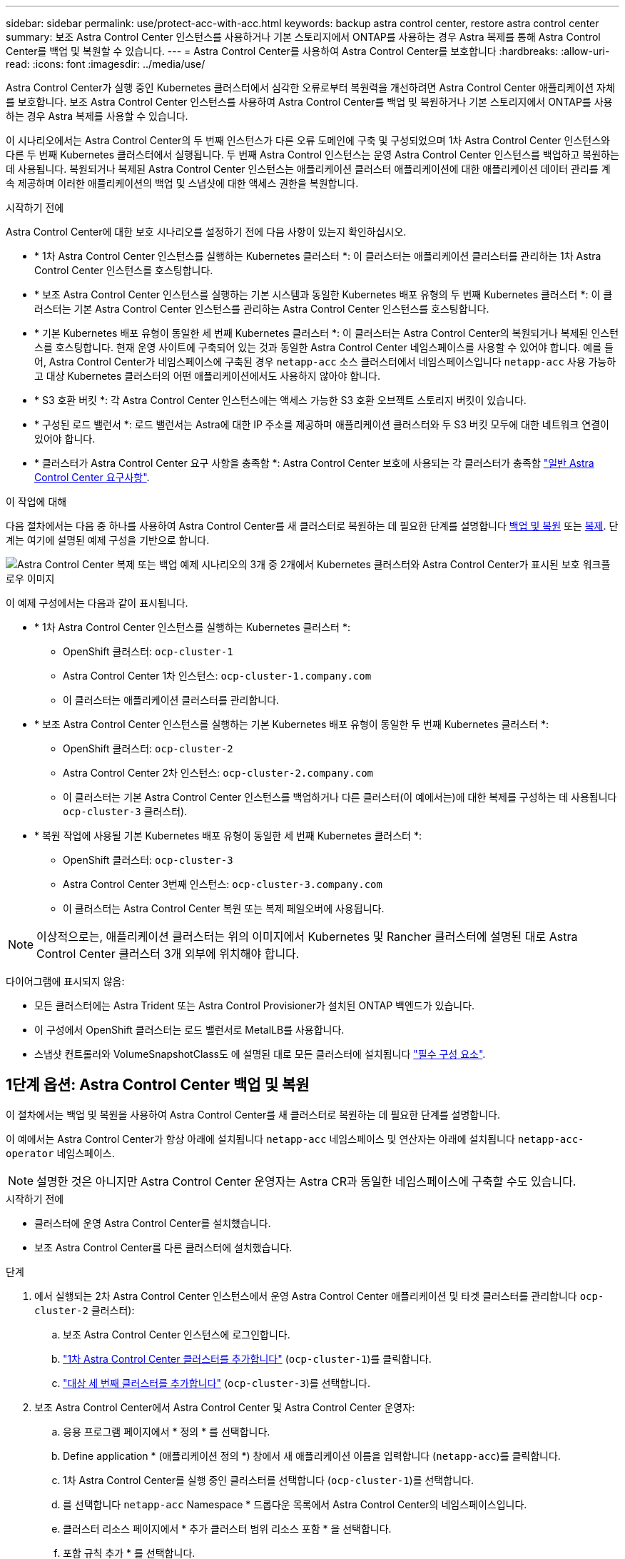 ---
sidebar: sidebar 
permalink: use/protect-acc-with-acc.html 
keywords: backup astra control center, restore astra control center 
summary: 보조 Astra Control Center 인스턴스를 사용하거나 기본 스토리지에서 ONTAP를 사용하는 경우 Astra 복제를 통해 Astra Control Center를 백업 및 복원할 수 있습니다. 
---
= Astra Control Center를 사용하여 Astra Control Center를 보호합니다
:hardbreaks:
:allow-uri-read: 
:icons: font
:imagesdir: ../media/use/


[role="lead"]
Astra Control Center가 실행 중인 Kubernetes 클러스터에서 심각한 오류로부터 복원력을 개선하려면 Astra Control Center 애플리케이션 자체를 보호합니다. 보조 Astra Control Center 인스턴스를 사용하여 Astra Control Center를 백업 및 복원하거나 기본 스토리지에서 ONTAP를 사용하는 경우 Astra 복제를 사용할 수 있습니다.

이 시나리오에서는 Astra Control Center의 두 번째 인스턴스가 다른 오류 도메인에 구축 및 구성되었으며 1차 Astra Control Center 인스턴스와 다른 두 번째 Kubernetes 클러스터에서 실행됩니다. 두 번째 Astra Control 인스턴스는 운영 Astra Control Center 인스턴스를 백업하고 복원하는 데 사용됩니다. 복원되거나 복제된 Astra Control Center 인스턴스는 애플리케이션 클러스터 애플리케이션에 대한 애플리케이션 데이터 관리를 계속 제공하며 이러한 애플리케이션의 백업 및 스냅샷에 대한 액세스 권한을 복원합니다.

.시작하기 전에
Astra Control Center에 대한 보호 시나리오를 설정하기 전에 다음 사항이 있는지 확인하십시오.

* * 1차 Astra Control Center 인스턴스를 실행하는 Kubernetes 클러스터 *: 이 클러스터는 애플리케이션 클러스터를 관리하는 1차 Astra Control Center 인스턴스를 호스팅합니다.
* * 보조 Astra Control Center 인스턴스를 실행하는 기본 시스템과 동일한 Kubernetes 배포 유형의 두 번째 Kubernetes 클러스터 *: 이 클러스터는 기본 Astra Control Center 인스턴스를 관리하는 Astra Control Center 인스턴스를 호스팅합니다.
* * 기본 Kubernetes 배포 유형이 동일한 세 번째 Kubernetes 클러스터 *: 이 클러스터는 Astra Control Center의 복원되거나 복제된 인스턴스를 호스팅합니다. 현재 운영 사이트에 구축되어 있는 것과 동일한 Astra Control Center 네임스페이스를 사용할 수 있어야 합니다. 예를 들어, Astra Control Center가 네임스페이스에 구축된 경우 `netapp-acc` 소스 클러스터에서 네임스페이스입니다 `netapp-acc` 사용 가능하고 대상 Kubernetes 클러스터의 어떤 애플리케이션에서도 사용하지 않아야 합니다.
* * S3 호환 버킷 *: 각 Astra Control Center 인스턴스에는 액세스 가능한 S3 호환 오브젝트 스토리지 버킷이 있습니다.
* * 구성된 로드 밸런서 *: 로드 밸런서는 Astra에 대한 IP 주소를 제공하며 애플리케이션 클러스터와 두 S3 버킷 모두에 대한 네트워크 연결이 있어야 합니다.
* * 클러스터가 Astra Control Center 요구 사항을 충족함 *: Astra Control Center 보호에 사용되는 각 클러스터가 충족함 https://docs.netapp.com/us-en/astra-control-center/get-started/requirements.html#kubernetes-cluster-general-requirement["일반 Astra Control Center 요구사항"^].


.이 작업에 대해
다음 절차에서는 다음 중 하나를 사용하여 Astra Control Center를 새 클러스터로 복원하는 데 필요한 단계를 설명합니다 <<1단계 옵션: Astra Control Center 백업 및 복원,백업 및 복원>> 또는 <<1단계 옵션: 복제를 사용하여 Astra Control Center 보호,복제>>. 단계는 여기에 설명된 예제 구성을 기반으로 합니다.

image:backup-or-replicate-acc-w-acc-example-flow.png["Astra Control Center 복제 또는 백업 예제 시나리오의 3개 중 2개에서 Kubernetes 클러스터와 Astra Control Center가 표시된 보호 워크플로우 이미지"]

이 예제 구성에서는 다음과 같이 표시됩니다.

* * 1차 Astra Control Center 인스턴스를 실행하는 Kubernetes 클러스터 *:
+
** OpenShift 클러스터: `ocp-cluster-1`
** Astra Control Center 1차 인스턴스: `ocp-cluster-1.company.com`
** 이 클러스터는 애플리케이션 클러스터를 관리합니다.


* * 보조 Astra Control Center 인스턴스를 실행하는 기본 Kubernetes 배포 유형이 동일한 두 번째 Kubernetes 클러스터 *:
+
** OpenShift 클러스터: `ocp-cluster-2`
** Astra Control Center 2차 인스턴스: `ocp-cluster-2.company.com`
** 이 클러스터는 기본 Astra Control Center 인스턴스를 백업하거나 다른 클러스터(이 예에서는)에 대한 복제를 구성하는 데 사용됩니다 `ocp-cluster-3` 클러스터).


* * 복원 작업에 사용될 기본 Kubernetes 배포 유형이 동일한 세 번째 Kubernetes 클러스터 *:
+
** OpenShift 클러스터: `ocp-cluster-3`
** Astra Control Center 3번째 인스턴스: `ocp-cluster-3.company.com`
** 이 클러스터는 Astra Control Center 복원 또는 복제 페일오버에 사용됩니다.





NOTE: 이상적으로는, 애플리케이션 클러스터는 위의 이미지에서 Kubernetes 및 Rancher 클러스터에 설명된 대로 Astra Control Center 클러스터 3개 외부에 위치해야 합니다.

다이어그램에 표시되지 않음:

* 모든 클러스터에는 Astra Trident 또는 Astra Control Provisioner가 설치된 ONTAP 백엔드가 있습니다.
* 이 구성에서 OpenShift 클러스터는 로드 밸런서로 MetalLB를 사용합니다.
* 스냅샷 컨트롤러와 VolumeSnapshotClass도 에 설명된 대로 모든 클러스터에 설치됩니다 link:../get-started/prep-for-cluster-management.html["필수 구성 요소"].




== 1단계 옵션: Astra Control Center 백업 및 복원

이 절차에서는 백업 및 복원을 사용하여 Astra Control Center를 새 클러스터로 복원하는 데 필요한 단계를 설명합니다.

이 예에서는 Astra Control Center가 항상 아래에 설치됩니다 `netapp-acc` 네임스페이스 및 연산자는 아래에 설치됩니다 `netapp-acc-operator` 네임스페이스.


NOTE: 설명한 것은 아니지만 Astra Control Center 운영자는 Astra CR과 동일한 네임스페이스에 구축할 수도 있습니다.

.시작하기 전에
* 클러스터에 운영 Astra Control Center를 설치했습니다.
* 보조 Astra Control Center를 다른 클러스터에 설치했습니다.


.단계
. 에서 실행되는 2차 Astra Control Center 인스턴스에서 운영 Astra Control Center 애플리케이션 및 타겟 클러스터를 관리합니다 `ocp-cluster-2` 클러스터):
+
.. 보조 Astra Control Center 인스턴스에 로그인합니다.
.. link:../get-started/add-cluster.html["1차 Astra Control Center 클러스터를 추가합니다"] (`ocp-cluster-1`)를 클릭합니다.
.. link:../get-started/add-cluster.html["대상 세 번째 클러스터를 추가합니다"] (`ocp-cluster-3`)를 선택합니다.


. 보조 Astra Control Center에서 Astra Control Center 및 Astra Control Center 운영자:
+
.. 응용 프로그램 페이지에서 * 정의 * 를 선택합니다.
.. Define application * (애플리케이션 정의 *) 창에서 새 애플리케이션 이름을 입력합니다 (`netapp-acc`)를 클릭합니다.
.. 1차 Astra Control Center를 실행 중인 클러스터를 선택합니다 (`ocp-cluster-1`)를 선택합니다.
.. 를 선택합니다 `netapp-acc` Namespace * 드롭다운 목록에서 Astra Control Center의 네임스페이스입니다.
.. 클러스터 리소스 페이지에서 * 추가 클러스터 범위 리소스 포함 * 을 선택합니다.
.. 포함 규칙 추가 * 를 선택합니다.
.. 다음 항목을 선택하고 * 추가 * 를 선택합니다.
+
*** 라벨 선택기: <label name>
*** 그룹: apiextensions.k8s.io
*** 버전: v1
*** 종류: CustomResourceDefinition


.. 응용 프로그램 정보를 확인합니다.
.. 정의 * 를 선택합니다.
+
정의 * 를 선택한 후 연산자에 대해 애플리케이션 정의 프로세스를 반복합니다  `netapp-acc-operator`)를 선택하고 를 선택합니다 `netapp-acc-operator` 응용 프로그램 정의 마법사의 네임스페이스입니다.



. Astra Control Center 및 운영자 백업:
+
.. 보조 Astra Control Center에서 애플리케이션 탭을 선택하여 애플리케이션 페이지로 이동합니다.
.. link:../use/protect-apps.html#create-a-backup["백업하다"] Astra Control Center 애플리케이션 (`netapp-acc`)를 클릭합니다.
.. link:../use/protect-apps.html#create-a-backup["백업하다"] 오퍼레이터 (`netapp-acc-operator`)를 클릭합니다.


. Astra Control Center와 운영자를 백업한 후 를 통해 DR(재해 복구) 시나리오를 시뮬레이션합니다 link:../use/uninstall_acc.html["Astra Control Center 제거 중"] 운영 클러스터에서
+

NOTE: Astra Control Center를 새 클러스터(이 절차에서 설명하는 세 번째 Kubernetes 클러스터)에 복원하고 새로 설치된 Astra Control Center의 운영 클러스터와 동일한 DNS를 사용합니다.

. 보조 Astra Control Center를 사용하여 link:../use/restore-apps.html["복원"] Astra Control Center 애플리케이션의 1차 인스턴스:
+
.. 응용 프로그램 * 을 선택한 다음 Astra Control Center 응용 프로그램의 이름을 선택합니다.
.. 작업 열의 옵션 메뉴에서 * 복원 * 을 선택합니다.
.. 복원 유형으로 * Restore to new namespaces * 를 선택합니다.
.. 복원 이름을 입력합니다 (`netapp-acc`)를 클릭합니다.
.. 대상 세 번째 클러스터를 선택합니다 (`ocp-cluster-3`)를 클릭합니다.
.. 원본 네임스페이스와 동일한 네임스페이스가 되도록 대상 네임스페이스를 업데이트합니다.
.. Restore Source 페이지에서 복구 소스로 사용할 애플리케이션 백업을 선택합니다.
.. Restore using original storage classes * 를 선택합니다.
.. Restore all resources * 를 선택합니다.
.. 복원 정보를 검토한 다음 * Restore * 를 선택하여 Astra Control Center를 대상 클러스터로 복원하는 복원 프로세스를 시작합니다 (`ocp-cluster-3`)를 클릭합니다. 애플리케이션이 들어가면 복구가 완료됩니다 `available` 상태.


. 대상 클러스터에서 Astra Control Center 구성:
+
.. 터미널을 열고 kubeconfig를 사용하여 대상 클러스터에 연결합니다 (`ocp-cluster-3`) 복원된 Astra Control Center가 포함되어 있습니다.
.. 를 확인합니다 `ADDRESS` Astra Control Center 구성의 열은 운영 시스템의 DNS 이름을 참조합니다.
+
[listing]
----
kubectl get acc -n netapp-acc
----
+
응답:

+
[listing]
----
NAME  UUID                                 VERSION    ADDRESS                             READY
astra 89f4fd47-0cf0-4c7a-a44e-43353dc96ba8 24.02.0-65 ocp-cluster-1.company.com           True
----
.. 를 누릅니다 `ADDRESS` 위 응답의 필드에 기본 Astra Control Center 인스턴스의 FQDN이 없습니다. Astra Control Center DNS를 참조하도록 구성을 업데이트하십시오.
+
[listing]
----
kubectl edit acc -n netapp-acc
----
+
... 를 변경합니다 `astraAddress` 에서 `spec:` FQDN으로 이동합니다 (`ocp-cluster-1.company.com` 이 예에서는 기본 Astra Control Center 인스턴스의
... 구성을 저장합니다.
... 주소가 업데이트되었는지 확인합니다.
+
[listing]
----
kubectl get acc -n netapp-acc
----


.. 로 이동합니다 <<2단계: Astra Control Center Operator를 복원합니다,Astra Control Center Operator를 복원합니다>> 섹션을 참조하십시오.






== 1단계 옵션: 복제를 사용하여 Astra Control Center 보호

이 절차에서는 를 구성하는 데 필요한 단계를 설명합니다 link:../use/replicate_snapmirror.html["Astra Control Center 복제"] 1차 Astra Control Center 인스턴스를 보호하기 위해

이 예에서는 Astra Control Center가 항상 아래에 설치됩니다 `netapp-acc` 네임스페이스 및 연산자는 아래에 설치됩니다 `netapp-acc-operator` 네임스페이스.

.시작하기 전에
* 클러스터에 운영 Astra Control Center를 설치했습니다.
* 보조 Astra Control Center를 다른 클러스터에 설치했습니다.


.단계
. 보조 Astra Control Center 인스턴스에서 운영 Astra Control Center 애플리케이션 및 타겟 클러스터 관리:
+
.. 보조 Astra Control Center 인스턴스에 로그인합니다.
.. link:../get-started/add-cluster.html["1차 Astra Control Center 클러스터를 추가합니다"] (`ocp-cluster-1`)를 클릭합니다.
.. link:../get-started/add-cluster.html["대상 세 번째 클러스터를 추가합니다"] (`ocp-cluster-3`)를 사용하여 복제됩니다.


. 보조 Astra Control Center에서 Astra Control Center 및 Astra Control Center 운영자:
+
.. 클러스터 * 를 선택하고 기본 Astra Control Center가 포함된 클러스터를 선택합니다 (`ocp-cluster-1`)를 클릭합니다.
.. Namespaces* 탭을 선택합니다.
.. 를 선택합니다 `netapp-acc` 및 `netapp-acc-operator` 네임스페이스.
.. 작업 메뉴를 선택하고 * 응용 프로그램으로 정의 * 를 선택합니다.
.. 정의된 애플리케이션을 보려면 * 애플리케이션에서 보기 * 를 선택합니다.


. 복제를 위한 백엔드 구성:
+

NOTE: 복제를 수행하려면 운영 Astra Control Center 클러스터와 대상 클러스터가 필요합니다 (`ocp-cluster-3`) 다른 피어링된 ONTAP 스토리지 백엔드를 사용합니다.
각 백엔드가 피어링되어 Astra Control에 추가되면 백엔드가 백엔드 페이지의 * 검색됨 * 탭에 표시됩니다.

+
.. link:../get-started/add-storage-backend.html["피어링된 백엔드를 추가합니다"] 운영 클러스터의 Astra Control Center로 전환
.. link:../get-started/add-storage-backend.html["피어링된 백엔드를 추가합니다"] 대상 클러스터의 Astra Control Center로 전송


. 복제 구성:
+
.. Applications(응용 프로그램) 화면에서 을 선택합니다 `netapp-acc` 응용 프로그램.
.. Configure replication policy * 를 선택합니다.
.. 를 선택합니다 `ocp-cluster-3` 대상 클러스터 역할을 합니다.
.. 스토리지 클래스를 선택합니다.
.. 를 입력합니다 `netapp-acc` 대상 네임스페이스로 사용됩니다.
.. 원하는 경우 복제 빈도를 변경합니다.
.. 다음 * 을 선택합니다.
.. 구성이 올바른지 확인하고 * 저장 * 을 선택합니다.
+
에서 복제 관계가 전환됩니다 `Establishing` 를 선택합니다 `Established`. 활성 상태인 경우 이 복제는 복제 구성이 삭제될 때까지 5분마다 수행됩니다.



. 운영 시스템이 손상되었거나 더 이상 액세스할 수 없는 경우 다른 클러스터로 복제를 페일오버합니다.
+

NOTE: 성공적인 페일오버를 보장하기 위해 대상 클러스터에 Astra Control Center가 설치되어 있지 않은지 확인합니다.

+
.. 수직 타원 아이콘을 선택하고 * Fail Over * 를 선택합니다.
+
image:acc-to-acc-replication-example.png["복제 관계에서 '페일오버' 옵션을 보여 주는 이미지입니다"]

.. 세부 정보를 확인하고 * Fail Over * 를 선택하여 페일오버 프로세스를 시작합니다.
+
복제 관계 상태가 로 변경됩니다 `Failing over` 그리고 나서 `Failed over` 완료 시.



. 페일오버 구성을 완료합니다.
+
.. 터미널을 열고 세 번째 클러스터의 kubeconfig를 사용하여 연결합니다 (`ocp-cluster-3`)를 클릭합니다. 이제 이 클러스터에 Astra Control Center가 설치되었습니다.
.. 세 번째 클러스터에서 Astra Control Center FQDN을 확인합니다 (`ocp-cluster-3`)를 클릭합니다.
.. Astra Control Center DNS를 참조하도록 구성을 업데이트합니다.
+
[listing]
----
kubectl edit acc -n netapp-acc
----
+
... 를 변경합니다 `astraAddress` 에서 `spec:` FQDN을 사용합니다 (`ocp-cluster-3.company.com`대상 세 번째 클러스터의).
... 구성을 저장합니다.
... 주소가 업데이트되었는지 확인합니다.
+
[listing]
----
kubectl get acc -n netapp-acc
----


.. [[missing-traefik-CRD]] 필요한 모든 traefik CRD가 있는지 확인합니다.
+
[listing]
----
kubectl get crds | grep traefik
----
+
필수 traefik CRD:

+
[listing]
----
ingressroutes.traefik.containo.us
ingressroutes.traefik.io
ingressroutetcps.traefik.containo.us
ingressroutetcps.traefik.io
ingressrouteudps.traefik.containo.us
ingressrouteudps.traefik.io
middlewares.traefik.containo.us
middlewares.traefik.io
middlewaretcps.traefik.containo.us
middlewaretcps.traefik.io
serverstransports.traefik.containo.us
serverstransports.traefik.io
tlsoptions.traefik.containo.us
tlsoptions.traefik.io
tIsstores.traefik.containo.us
tIsstores.traefik.io
traefikservices.traefik.containo.us
traefikservices.traefik.io
----
.. 위의 CRD 중 일부가 누락된 경우:
+
... 로 이동합니다 https://doc.traefik.io/traefik/reference/dynamic-configuration/kubernetes-crd/["Traefik 설명서"^].
... "정의" 영역을 파일로 복사합니다.
... 변경 내용 적용:
+
[listing]
----
kubectl apply -f <file name>
----
... Traefik 다시 시작:
+
[listing]
----
kubectl get pods -n netapp-acc | grep -e "traefik" | awk '{print $1}' | xargs kubectl delete pod -n netapp-acc
----


.. 로 이동합니다 <<2단계: Astra Control Center Operator를 복원합니다,Astra Control Center Operator를 복원합니다>> 섹션을 참조하십시오.






== 2단계: Astra Control Center Operator를 복원합니다

보조 Astra Control Center를 사용하여 백업에서 기본 Astra Control Center 운영자를 복원합니다. 대상 네임스페이스는 소스 네임스페이스와 같아야 합니다. Astra Control Center가 운영 소스 클러스터에서 삭제된 경우에도 동일한 복원 단계를 수행하기 위한 백업은 계속 존재합니다.

.단계
. 응용 프로그램 * 을 선택한 다음 운영자 앱의 이름을 선택합니다 (`netapp-acc-operator`)를 클릭합니다.
. 작업 열의 옵션 메뉴에서 * 복원 * 을 선택합니다
. 복원 유형으로 * Restore to new namespaces * 를 선택합니다.
. 대상 세 번째 클러스터를 선택합니다 (`ocp-cluster-3`)를 클릭합니다.
. 네임스페이스를 운영 소스 클러스터에 연결된 네임스페이스와 동일하게 변경합니다 (`netapp-acc-operator`)를 클릭합니다.
. 이전에 수행한 백업을 복구 소스로 선택합니다.
. Restore using original storage classes * 를 선택합니다.
. Restore all resources * 를 선택합니다.
. 세부 정보를 검토한 후 * Restore * 를 클릭하여 복원 프로세스를 시작합니다.
+
Applications 페이지에는 대상 세 번째 클러스터로 복구 중인 Astra Control Center 운영자가 표시됩니다 (`ocp-cluster-3`)를 클릭합니다. 프로세스가 완료되면 상태가 로 표시됩니다 `Available`. 10분 이내에 DNS 주소가 페이지에서 확인되어야 합니다.



.결과
Astra Control Center, 등록된 클러스터, 스냅샷과 백업이 포함된 관리형 애플리케이션을 이제 타겟 세 번째 클러스터에서 사용할 수 있습니다 (`ocp-cluster-3`)를 클릭합니다. 원본에서 사용했던 보호 정책도 새 인스턴스에도 그대로 유지됩니다. 예약된 백업 또는 필요 시 백업 및 스냅샷을 계속 생성할 수 있습니다.



== 문제 해결

시스템 상태 및 보호 프로세스가 성공적인지 확인합니다.

* * Pod가 실행되지 않음 *: 모든 Pod가 실행 중인지 확인합니다.
+
[listing]
----
kubectl get pods -n netapp-acc
----
+
에 일부 Pod가 있는 경우 `CrashLookBackOff` 다음과 같이 말하고 다시 시작하면 로 전환됩니다 `Running` 상태.

* * 시스템 상태 확인 *: Astra Control Center 시스템이 입력되었는지 확인합니다 `ready` 상태:
+
[listing]
----
kubectl get acc -n netapp-acc
----
+
응답:

+
[listing]
----
NAME  UUID                                 VERSION    ADDRESS                             READY
astra 89f4fd47-0cf0-4c7a-a44e-43353dc96ba8 24.02.0-65 ocp-cluster-1.company.com           True
----
* * 배포 상태 확인 * : Astra Control Center 배포 정보를 표시하여 이를 확인합니다 `Deployment State` 있습니다 `Deployed`.
+
[listing]
----
kubectl describe acc astra -n netapp-acc
----
* *복원된 Astra Control Center UI가 404 오류를 반환합니다. * : 선택한 경우 이 오류가 발생합니다 `AccTraefik` 수신 옵션으로 을(를) 점검하십시오 <<missing-traefik-crd,Traefik CRD를 참조하십시오>> 모두 설치되었는지 확인합니다.

